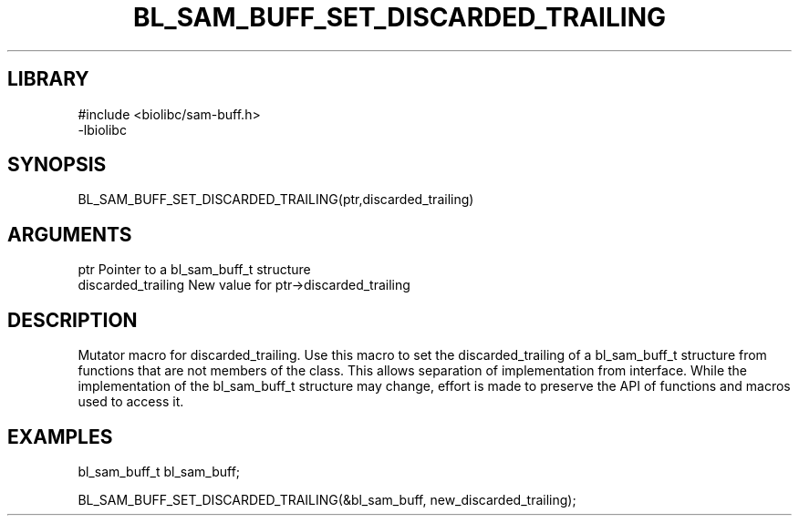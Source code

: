 \" Generated by /home/bacon/scripts/gen-get-set
.TH BL_SAM_BUFF_SET_DISCARDED_TRAILING 3

.SH LIBRARY
.nf
.na
#include <biolibc/sam-buff.h>
-lbiolibc
.ad
.fi

\" Convention:
\" Underline anything that is typed verbatim - commands, etc.
.SH SYNOPSIS
.PP
.nf 
.na
BL_SAM_BUFF_SET_DISCARDED_TRAILING(ptr,discarded_trailing)
.ad
.fi

.SH ARGUMENTS
.nf
.na
ptr              Pointer to a bl_sam_buff_t structure
discarded_trailing New value for ptr->discarded_trailing
.ad
.fi

.SH DESCRIPTION

Mutator macro for discarded_trailing.  Use this macro to set the discarded_trailing of
a bl_sam_buff_t structure from functions that are not members of the class.
This allows separation of implementation from interface.  While the
implementation of the bl_sam_buff_t structure may change, effort is made to
preserve the API of functions and macros used to access it.

.SH EXAMPLES

.nf
.na
bl_sam_buff_t   bl_sam_buff;

BL_SAM_BUFF_SET_DISCARDED_TRAILING(&bl_sam_buff, new_discarded_trailing);
.ad
.fi


